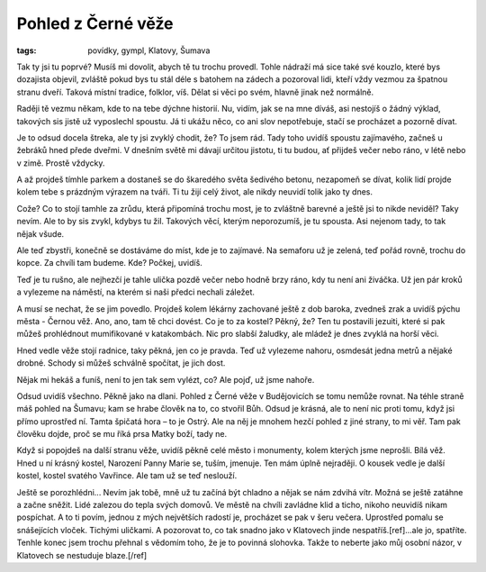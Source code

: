 Pohled z Černé věže
###################

:tags: povídky, gympl, Klatovy, Šumava

Tak ty jsi tu poprvé? Musíš mi dovolit, abych tě tu trochu provedl. Tohle
nádraží má sice také své kouzlo, které bys dozajista objevil, zvláště pokud bys
tu stál déle s batohem na zádech a pozoroval lidi, kteří vždy vezmou za špatnou
stranu dveří. Taková místní tradice, folklor, víš. Dělat si věci po svém,
hlavně jinak než normálně.

Raději tě vezmu někam, kde to na tebe dýchne historií. Nu, vidím, jak se na mne
díváš, asi nestojíš o žádný výklad, takových sis jistě už vyposlechl spoustu.
Já ti ukážu něco, co ani slov nepotřebuje, stačí se procházet a pozorně dívat.

Je to odsud docela štreka, ale ty jsi zvyklý chodit, že? To jsem rád. Tady toho
uvidíš spoustu zajímavého, začneš u žebráků hned přede dveřmi. V dnešním světě
mi dávají určitou jistotu, ti tu budou, ať přijdeš večer nebo ráno, v létě nebo
v zimě. Prostě vždycky.

A až projdeš tímhle parkem a dostaneš se do škaredého světa šedivého betonu,
nezapomeň se dívat, kolik lidí projde kolem tebe s prázdným výrazem na tváři.
Ti tu žijí celý život, ale nikdy neuvidí tolik jako ty dnes.

Cože? Co to stojí tamhle za zrůdu, která připomíná trochu most, je to zvláštně
barevné a ještě jsi to nikde neviděl? Taky nevím. Ale to by sis zvykl, kdybys
tu žil. Takových věcí, kterým neporozumíš, je tu spousta. Asi nejenom tady, to
tak nějak všude.

Ale teď zbystři, konečně se dostáváme do míst, kde je to zajímavé. Na semaforu
už je zelená, teď pořád rovně, trochu do kopce. Za chvíli tam budeme. Kde?
Počkej, uvidíš.

Teď je tu rušno, ale nejhezčí je tahle ulička pozdě večer nebo hodně brzy ráno,
kdy tu není ani živáčka. Už jen pár kroků a vylezeme na náměstí, na kterém si
naši předci nechali záležet.

A musí se nechat, že se jim povedlo. Projdeš kolem lékárny zachované ještě z
dob baroka, zvedneš zrak a uvidíš pýchu města - Černou věž. Ano, ano, tam tě
chci dovést. Co je to za kostel? Pěkný, že? Ten tu postavili jezuiti, které si
pak můžeš prohlédnout mumifikované v katakombách. Nic pro slabší žaludky, ale
mládež je dnes zvyklá na horší věci.

Hned vedle věže stojí radnice, taky pěkná, jen co je pravda. Teď už vylezeme
nahoru, osmdesát jedna metrů a nějaké drobné. Schody si můžeš schválně
spočítat, je jich dost.

Nějak mi hekáš a funíš, není to jen tak sem vylézt, co? Ale pojď, už jsme
nahoře.

Odsud uvidíš všechno. Pěkně jako na dlani. Pohled z Černé věže v Budějovicích
se tomu nemůže rovnat. Na téhle straně máš pohled na Šumavu; kam se hrabe
člověk na to, co stvořil Bůh. Odsud je krásná, ale to není nic proti tomu, když
jsi přímo uprostřed ní. Tamta špičatá hora – to je Ostrý. Ale na něj je mnohem
hezčí pohled z jiné strany, to mi věř. Tam pak člověku dojde, proč se mu říká
prsa Matky boží, tady ne.

Když si popojdeš na další stranu věže, uvidíš pěkně celé město i monumenty,
kolem kterých jsme neprošli. Bílá věž. Hned u ní krásný kostel, Narození Panny
Marie se, tuším, jmenuje. Ten mám úplně nejraději. O kousek vedle je další
kostel, kostel svatého Vavřince. Ale tam už se teď neslouží.

Ještě se porozhlédni... Nevím jak tobě, mně už tu začíná být chladno a nějak se
nám zdvihá vítr. Možná se ještě zatáhne a začne sněžit. Lidé zalezou do tepla
svých domovů. Ve městě na chvíli zavládne klid a ticho, nikoho neuvidíš nikam
pospíchat. A to ti povím, jednou z mých největších radostí je, procházet se pak
v šeru večera. Uprostřed pomalu se snášejících vloček. Tichými uličkami. A
pozorovat to, co tak snadno jako v Klatovech jinde nespatříš.[ref]...ale jo,
spatříte. Tenhle konec jsem trochu přehnal s vědomím toho, že je to
povinná slohovka. Takže to neberte jako můj osobní názor, v Klatovech se nestuduje
blaze.[/ref]
